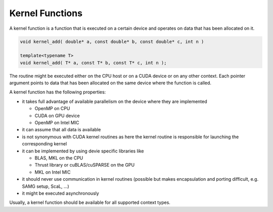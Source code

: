 Kernel Functions
================

A kernel function is a function that is executed on a certain device and operates on data that has been allocated on it.

.. code-block:: c++

   void kernel_add( double* a, const double* b, const double* c, int n )

   template<typename T>
   void kernel_add( T* a, const T* b, const T* c, int n );

The routine might be executed either on the CPU host or on a CUDA device or on any other context.
Each pointer argument points to data that has been allocated on the same device where the function 
is called.

A kernel function has the following properties:

- it takes full advantage of available parallelism on the device where they are implemented
  
  - OpenMP on CPU
  
  - CUDA on GPU device
  
  - OpenMP on Intel MIC

- it can assume that all data is available

- is not synonymous with CUDA kernel routines as here the kernel routine is responsible for launching the corresponding kernel

- it can be implemented by using devie specific libraries like 

  - BLAS, MKL on the CPU
  
  - Thrust library or cuBLAS/cuSPARSE on the GPU
  
  - MKL on Intel MIC

- it should never use communication in kernel routines (possible but makes encapsulation and porting difficult, e.g. SAMG setup, ScaL, ...)

- it might be executed asynchronously

Usually, a kernel function should be available for all supported context types.